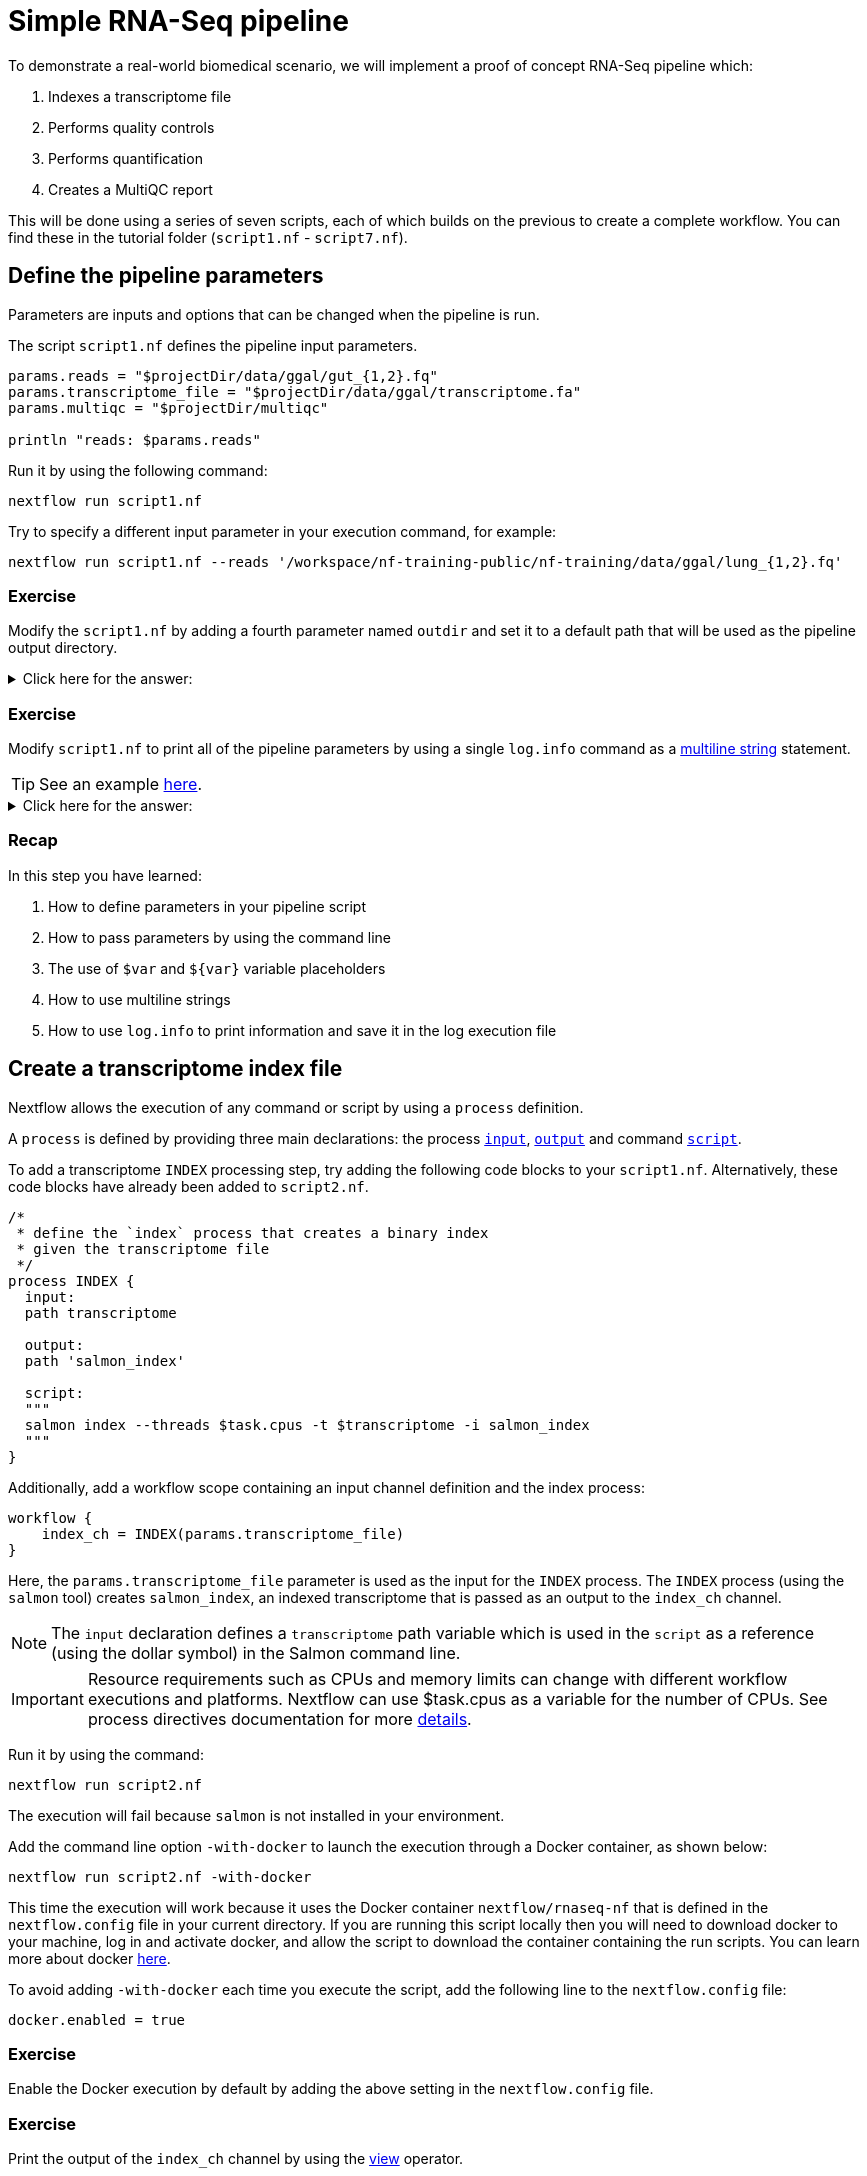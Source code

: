 = Simple RNA-Seq pipeline

To demonstrate a real-world biomedical scenario, we will implement a proof of concept RNA-Seq pipeline which:

1. Indexes a transcriptome file
2. Performs quality controls
3. Performs quantification
4. Creates a MultiQC report

This will be done using a series of seven scripts, 
each of which builds on the previous to create a complete workflow. 
You can find these in the tutorial folder (`script1.nf` - `script7.nf`).

== Define the pipeline parameters

Parameters are inputs and options that can be changed when the pipeline is run.

The script `script1.nf` defines the pipeline input parameters.

[source,nextflow,linenums]
----
params.reads = "$projectDir/data/ggal/gut_{1,2}.fq"
params.transcriptome_file = "$projectDir/data/ggal/transcriptome.fa"
params.multiqc = "$projectDir/multiqc"

println "reads: $params.reads"
----

Run it by using the following command:

  nextflow run script1.nf

Try to specify a different input parameter in your execution command, for example:

  nextflow run script1.nf --reads '/workspace/nf-training-public/nf-training/data/ggal/lung_{1,2}.fq'

[discrete]
=== Exercise

Modify the `script1.nf` by adding a fourth parameter named `outdir` and set it to a default path
that will be used as the pipeline output directory.

.Click here for the answer:
[%collapsible]
====
[source,nextflow,linenums]
----
params.reads = "$projectDir/data/ggal/gut_{1,2}.fq"
params.transcriptome_file = "$projectDir/data/ggal/transcriptome.fa"
params.multiqc = "$projectDir/multiqc"
params.outdir = "results"
----
====

[discrete]
=== Exercise

Modify `script1.nf` to print all of the pipeline parameters by using a single `log.info` command as a https://www.nextflow.io/docs/latest/script.html#multi-line-strings[multiline string] statement.

TIP: See an example https://github.com/nextflow-io/rnaseq-nf/blob/3b5b49f/main.nf#L41-L48[here,window="_blank"].

.Click here for the answer:
[%collapsible]
====
Add the following to your script file:

[source,nextflow,linenums]
----
log.info """\
         R N A S E Q - N F   P I P E L I N E    
         ===================================
         transcriptome: ${params.transcriptome_file}
         reads        : ${params.reads}
         outdir       : ${params.outdir}
         """
         .stripIndent()
----
====

[discrete]
=== Recap

In this step you have learned:

1. How to define parameters in your pipeline script
2. How to pass parameters by using the command line
3. The use of `$var` and `${var}` variable placeholders
4. How to use multiline strings
5. How to use `log.info` to print information and save it in the log execution file

== Create a transcriptome index file

Nextflow allows the execution of any command or script by using a `process` definition.

A `process` is defined by providing three main declarations:
the process https://www.nextflow.io/docs/latest/process.html#inputs[`input`], https://www.nextflow.io/docs/latest/process.html#outputs[`output`]
and command https://www.nextflow.io/docs/latest/process.html#script[`script`].

To add a transcriptome `INDEX` processing step, try adding the following code blocks to your `script1.nf`. Alternatively, these code blocks have already been added to `script2.nf`.

[source,nextflow,linenums]
----
/*
 * define the `index` process that creates a binary index
 * given the transcriptome file
 */
process INDEX {
  input:
  path transcriptome
    
  output:
  path 'salmon_index'

  script: 
  """
  salmon index --threads $task.cpus -t $transcriptome -i salmon_index
  """
}
----

Additionally, add a workflow scope containing an input channel definition and the index process:

[source,nextflow,linenums]
----
workflow {
    index_ch = INDEX(params.transcriptome_file)
}
----

Here, the `params.transcriptome_file` parameter is used as the input for the `INDEX` process. The `INDEX` process (using the `salmon` tool) creates `salmon_index`, an indexed transcriptome that is passed as an output to the `index_ch` channel.

NOTE: The `input` declaration defines a `transcriptome` path variable which is used in the `script` as a reference (using the dollar symbol) in the Salmon command line.

IMPORTANT: Resource requirements such as CPUs and memory limits can change with different workflow executions and platforms. Nextflow can use $task.cpus as a variable for the number of CPUs. See process directives documentation for more https://www.nextflow.io/docs/latest/process.html#directives[details].

Run it by using the command:

  nextflow run script2.nf

The execution will fail because `salmon` is not installed in your environment.

Add the command line option `-with-docker` to launch the execution through a Docker container,
as shown below:

  nextflow run script2.nf -with-docker

This time the execution will work because it uses the Docker container `nextflow/rnaseq-nf` that is defined in the
`nextflow.config` file in your current directory. If you are running this script locally then you will need to download docker
to your machine, log in and activate docker, and allow the script to download the container 
containing the run scripts. You can learn more about docker https://www.nextflow.io/docs/latest/docker.html[here].

To avoid adding `-with-docker` each time you execute the script, add the following line to the `nextflow.config` file:

  docker.enabled = true

[discrete]
=== Exercise

Enable the Docker execution by default by adding the above setting in the `nextflow.config` file.

[discrete]
=== Exercise

Print the output of the `index_ch` channel by using the https://www.nextflow.io/docs/latest/operator.html#view[view] operator.

.Click here for the answer:
[%collapsible]
====
Add the following to the end of your script file:

[source,nextflow,linenums]
----
index_ch.view()
----
====

[discrete]
=== Exercise

If you have more CPUs available, try changing your script to request more resources for this process. For example, see the https://www.nextflow.io/docs/latest/process.html#cpus[directive docs]. `$task.cpus` is already specified in this script, so setting the number of CPUs as a directive will tell Nextflow to run this job.

.Click here for the answer:
[%collapsible]
====
Add `cpus 2` to the top of the index process:

[source,nextflow,linenums]
----
process index {
  cpus 2
  input:
  ...
----
Then check it worked by looking at the script executed in the work directory. Look for the hexidecimal (e.g. work/7f/f285b80022d9f61e82cd7f90436aa4/), Then `cat` the `.command.sh` file.
====

[discrete]
=== Bonus Exercise

Use the command `tree work` to see how Nextflow organizes the process work directory. Check https://www.tecmint.com/linux-tree-command-examples/[here] if you need to download `tree`.


.Click here for the answer:
[%collapsible]
====
It should look something like this:

[unix]
----
work
├── 17
│   └── 263d3517b457de4525513ae5e34ea8
│       ├── index
│       │   ├── complete_ref_lens.bin
│       │   ├── ctable.bin
│       │   ├── ctg_offsets.bin
│       │   ├── duplicate_clusters.tsv
│       │   ├── eqtable.bin
│       │   ├── info.json
│       │   ├── mphf.bin
│       │   ├── pos.bin
│       │   ├── pre_indexing.log
│       │   ├── rank.bin
│       │   ├── refAccumLengths.bin
│       │   ├── ref_indexing.log
│       │   ├── reflengths.bin
│       │   ├── refseq.bin
│       │   ├── seq.bin
│       │   └── versionInfo.json
│       └── transcriptome.fa -> /workspace/Gitpod_test/data/ggal/transcriptome.fa
├── 7f
----
====

[discrete]
=== Recap

In this step you have learned:

1. How to define a process executing a custom command
2. How process inputs are declared
3. How process outputs are declared
4. How to print the content of a channel
5. How to access the number of available CPUs

== Collect read files by pairs

This step shows how to match *read* files into pairs, so they can be mapped by *Salmon*.

Edit the script `script3.nf` by adding the following statement as the last line in the workflow scope:

  read_pairs_ch.view()

Save it and execute it with the following command:

  nextflow run script3.nf

It will print something similar to this:

  [gut, [/.../data/ggal/gut_1.fq, /.../data/ggal/gut_2.fq]]

The above example shows how the `read_pairs_ch` channel emits tuples composed of
two elements, where the first is the read pair prefix and the second is a list
representing the actual files.

Try it again specifying different read files by using a glob pattern:

  nextflow run script3.nf --reads 'data/ggal/*_{1,2}.fq'

IMPORTANT: File paths that include one or more wildcards ie. `*`, `?`, etc., MUST be
wrapped in single-quoted characters to avoid Bash expanding the glob.

[discrete]
=== Exercise

Use the https://www.nextflow.io/docs/latest/operator.html#set[set] operator in place
of `=` assignment to define the `read_pairs_ch` channel.

.Click here for the answer:
[%collapsible]
====
[source,nextflow,linenums]
----
Channel 
  .fromFilePairs( params.reads )
  .set { read_pairs_ch } 
----
====

[discrete]
=== Exercise

Use the `checkIfExists` option for the https://www.nextflow.io/docs/latest/channel.html#fromfilepairs[fromFilePairs] method to check if the specified path contains file pairs.

.Click here for the answer:
[%collapsible]
====
[source,nextflow,linenums]
----
Channel 
  .fromFilePairs( params.reads, checkIfExists: true )
  .set { read_pairs_ch } 
----
====

[discrete]
=== Recap

In this step you have learned:

1. How to use `fromFilePairs` to handle read pair files
2. How to use the `checkIfExists` option to check for the existence of input files
3. How to use the `set` operator to define a new channel variable

NOTE: The declaration of a channel can be before the workflow scope of within it. As long as it is upstream of the process that requires the specific channel.

== Perform expression quantification

`script4.nf` adds a gene expression `QUANTIFICATION` process and call within the workflow scope. Quantification requires the index transcriptome and RNA-Seq read pair fastq files.

In the workflow scope, note how the `index_ch` channel is assigned as output in the `INDEX` process.

Next, note that the first input channel for the `QUANTIFICATION` process is the previously declared `index_ch`, which contains the `path` to the `salmon_index``.

Also, note that the second input channel for the `QUANTIFICATION` process, is the `read_pair_ch` we just created. This being a `tuple` composed of two elements (a value: `sample_id` and a list of paths to the fastq reads: `reads`) in order to match the structure of the items emitted by the `fromFilePairs` channel factory.

Execute it by using the following command:

  nextflow run script4.nf -resume

You will see the execution of the `QUANTIFICATION` process.

When using the `-resume` option, any step that has already been processed is skipped.

Try to execute the same script again with more read files, as shown below:

  nextflow run script4.nf -resume --reads 'data/ggal/*_{1,2}.fq'

You will notice that the `QUANTIFICATION` process is executed multiple times.

Nextflow parallelizes the execution of your pipeline simply by providing multiple sets of input data to your script.

NOTE: It may be useful to apply optional settings to a specific process using https://www.nextflow.io/docs/latest/process.html#directives[directives] by specifying them in the process body.

[discrete]
=== Exercise

Add a https://www.nextflow.io/docs/latest/process.html#tag[tag] directive to the
`QUANTIFICATION` process to provide a more readable execution log.

.Click here for the answer:
[%collapsible]
====
Add the following before the input declaration:
```
  tag "Salmon on $sample_id"
```
====

[discrete]
=== Exercise

Add a https://www.nextflow.io/docs/latest/process.html#publishdir[publishDir] directive
to the `QUANTIFICATION` process to store the process results in a directory of your choice.

.Click here for the answer:
[%collapsible]
====
Add the following before the `input` declaration in the `QUANTIFICATION` process:
```
  publishDir params.outdir, mode:'copy'
```
====

[discrete]
=== Recap

In this step you have learned:

1. How to connect two processes together by using the channel declarations
2. How to `resume` the script execution and skip cached steps
3. How to use the `tag` directive to provide a more readable execution output
4. How to use the `publishDir` directive to store a process results in a path of your choice


== Quality control

Next, we implement a `FASTQC` quality control step for your input reads (using the label `fastqc`). The inputs are the same as the read pairs used in the `QUANTIFICATION` step.

You can run it by using the following command:

  nextflow run script5.nf -resume

Nextflow DSL2 knows to split the `reads_pair_ch` into two identical channels as they are required twice as an input for both of the `FASTQC` and the `QUANTIFICATION` process.

== MultiQC report

This step collects the outputs from the `QUANTIFICATION` and `FASTQC` processes to create
a final report using the http://multiqc.info/[MultiQC] tool.


Execute the next script with the following command:

  nextflow run script6.nf -resume --reads 'data/ggal/*_{1,2}.fq'

It creates the final report in the `results` folder in the current `work` directory.

In this script, note the use of the https://www.nextflow.io/docs/latest/operator.html#mix[mix,window="_blank"]
and https://www.nextflow.io/docs/latest/operator.html#collect[collect,window="_blank"] operators chained
together to gather the outputs of the `QUANTIFICATION` and `FASTQC` processes as a single input. https://www.nextflow.io/docs/latest/operator.html[Operators] can be used to combine and transform channels.

  MULTIQC(quant_ch.mix(fastqc_ch).collect())

We only want one task of MultiQC to be executed to produce one report. Therefore, we use the `mix` channel operator to combine the two channels followed by the `collect` operator, to return the complete channel contents as a single element.

[discrete]
=== Recap

In this step you have learned:

1. How to collect many outputs to a single input with the `collect` operator
2. How to `mix` two channels into a single channel
3. How to chain two or more operators together


== Handle completion event

This step shows how to execute an action when the pipeline completes the execution.

Note that Nextflow processes define the execution of *asynchronous* tasks i.e. they are not
executed one after another as if they were written in the pipeline script in a
common *imperative* programming language.

The script uses the `workflow.onComplete` event handler to print a confirmation message
when the script completes.

Try to run it by using the following command:

  nextflow run script7.nf -resume --reads 'data/ggal/*_{1,2}.fq'

== Email notifications

Send a notification email when the workflow execution completes using the `-N <email address>`
command-line option. 

Note: this requires the configuration of a SMTP server in the nextflow config
file. Below is an example `nextflow.config` file showing the settings you would have to configure:

[source,config,linenums]
----
mail {
  from = 'info@nextflow.io'
  smtp.host = 'email-smtp.eu-west-1.amazonaws.com'
  smtp.port = 587
  smtp.user = "xxxxx"
  smtp.password = "yyyyy"
  smtp.auth = true
  smtp.starttls.enable = true
  smtp.starttls.required = true
}
----

See https://www.nextflow.io/docs/latest/mail.html#mail-configuration[mail documentation,window="_blank"]
for details.

== Custom scripts

Real-world pipelines use a lot of custom user scripts (BASH, R, Python, etc.) Nextflow
allows you to consistently use and manage these scripts. Simply put them
in a directory named `bin` in the pipeline project root. They will be automatically added
to the pipeline execution `PATH`.

For example, create a file named `fastqc.sh` with the following content:

[source,bash,linenums]
----
#!/bin/bash
set -e
set -u

sample_id=${1}
reads=${2}

mkdir fastqc_${sample_id}_logs
fastqc -o fastqc_${sample_id}_logs -f fastq -q ${reads}
----

Save it, give execute permission, and move it into the `bin` directory as shown below:

[source,bash,linenums]
----
chmod +x fastqc.sh
mkdir -p bin
mv fastqc.sh bin
----

Then, open the `script7.nf` file and replace the `FASTQC` process' script with
the following code:

[source,nextflow,linenums]
----
  script:
  """
  fastqc.sh "$sample_id" "$reads" 
  """
----

Run it as before:

----
nextflow run script7.nf -resume --reads 'data/ggal/*_{1,2}.fq'
----

[discrete]
=== Recap

In this step you have learned:

1. How to write or use existing custom scripts in your Nextflow pipeline.
2. How to avoid the use of absolute paths by having your scripts in the `bin/` folder.


== Metrics and reports

Nextflow can produce multiple reports and charts providing several runtime metrics and execution information.

Run the https://github.com/nextflow-io/rnaseq-nf[rnaseq-nf,window="_blank"] pipeline
previously introduced as shown below:

  nextflow run rnaseq-nf -with-docker -with-report -with-trace -with-timeline -with-dag dag.png

The `-with-docker` option launches each task of the execution as a Docker container run command.

The `-with-report` option enables the creation of the workflow execution report. Open
the file `report.html` with a browser to see the report created with the above command.

The `-with-trace` option enables the creation of a tab separated file containing runtime
information for each executed task. Check the `trace.txt` for an example.

The `-with-timeline` option enables the creation of the workflow timeline report showing
how processes were executed over time. This may be useful to identify the most time consuming
tasks and bottlenecks. See an example at https://www.nextflow.io/docs/latest/tracing.html#timeline-report[this link,window="_blank"].

Finally, the `-with-dag` option enables the rendering of the workflow execution direct acyclic graph
representation. Note: This feature requires the installation of http://www.graphviz.org/[Graphviz,window="_blank"] on your computer.
See https://www.nextflow.io/docs/latest/tracing.html#dag-visualisation[here,window="_blank"] for further details.
Then try running :

[source]
----
dot -Tpng dag.dot > graph.png
open graph.png
----

Note: runtime metrics may be incomplete for run short running tasks as in the case of this tutorial.

NOTE: You view the HTML files by right-clicking on the file name in the left side-bar and choosing the
*Preview* menu item.  

== Run a project from GitHub

Nextflow allows the execution of a pipeline project directly from a GitHub repository (or similar services, e.g., BitBucket and GitLab).

This simplifies the sharing and deployment of complex projects and tracking changes in a consistent manner.

The following GitHub repository hosts a complete version of the workflow introduced in this tutorial:

https://github.com/nextflow-io/rnaseq-nf

You can run it by specifying the project name and launching each task of the execution as a Docker container run command:

  nextflow run nextflow-io/rnaseq-nf -with-docker

It automatically downloads the container and stores it in the `$HOME/.nextflow` folder.


Use the command `info` to show the project information:

  nextflow info nextflow-io/rnaseq-nf

Nextflow allows the execution of a specific revision of your project by using the `-r` command line option. For example:

  nextflow run nextflow-io/rnaseq-nf -r dev

Revision are defined by using Git tags or branches defined in the project repository.

Tags enable precise control of the changes in your project files and dependencies over time.


== More resources

* http://docs.nextflow.io[Nextflow documentation,window="_blank"] - The Nextflow docs home.
* https://github.com/nextflow-io/patterns[Nextflow patterns,window="_blank"] - A collection of Nextflow implementation patterns.
* https://github.com/CRG-CNAG/CalliNGS-NF[CalliNGS-NF,window="_blank"] - A Variant calling pipeline implementing GATK best practices.
* http://nf-co.re/[nf-core,window="_blank"] - A community collection of production ready genomic pipelines.


